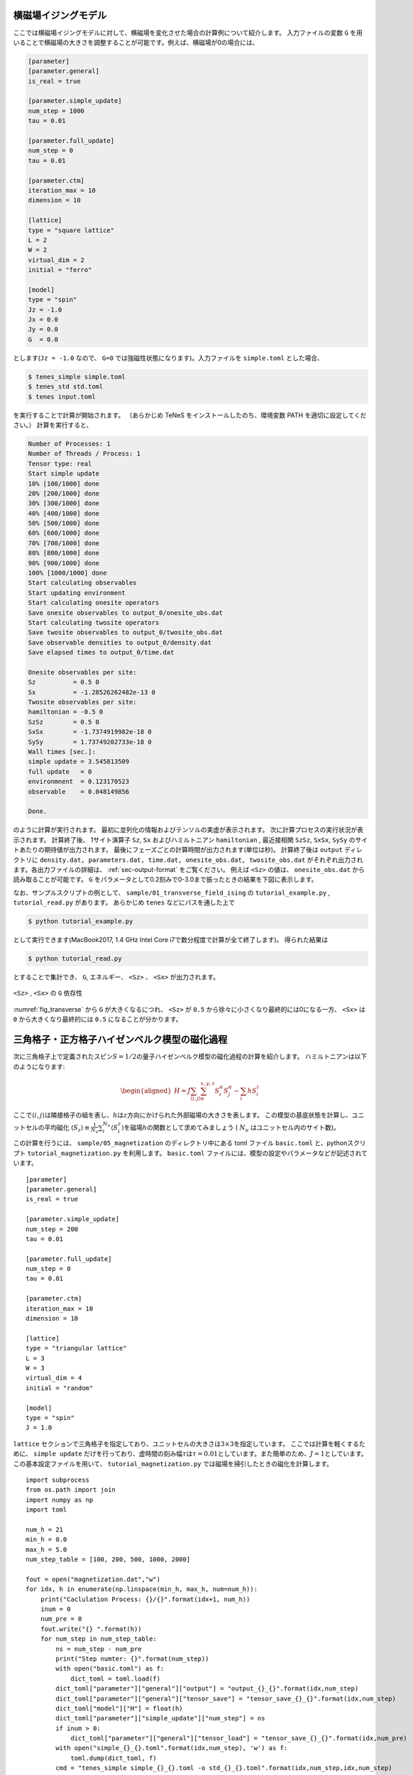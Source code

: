 .. highlight:: none

横磁場イジングモデル
----------------------------

ここでは横磁場イジングモデルに対して、横磁場を変化させた場合の計算例について紹介します。
入力ファイルの変数 ``G`` を用いることで横磁場の大きさを調整することが可能です。例えば、横磁場が0の場合には、

.. code::

   [parameter]
   [parameter.general]
   is_real = true

   [parameter.simple_update]
   num_step = 1000
   tau = 0.01

   [parameter.full_update]
   num_step = 0
   tau = 0.01

   [parameter.ctm]
   iteration_max = 10
   dimension = 10

   [lattice]
   type = "square lattice"
   L = 2
   W = 2
   virtual_dim = 2
   initial = "ferro"

   [model]
   type = "spin"
   Jz = -1.0
   Jx = 0.0
   Jy = 0.0
   G  = 0.0


とします(``Jz = -1.0`` なので、 ``G=0`` では強磁性状態になります)。入力ファイルを ``simple.toml`` とした場合、
   
.. code:: bash

   $ tenes_simple simple.toml
   $ tenes_std std.toml
   $ tenes input.toml

を実行することで計算が開始されます。
（あらかじめ TeNeS をインストールしたのち、環境変数 PATH を適切に設定してください。）
計算を実行すると、

.. code:: bash

	  Number of Processes: 1
	  Number of Threads / Process: 1
	  Tensor type: real
	  Start simple update
	  10% [100/1000] done
	  20% [200/1000] done
	  30% [300/1000] done
	  40% [400/1000] done
	  50% [500/1000] done
	  60% [600/1000] done
	  70% [700/1000] done
	  80% [800/1000] done
	  90% [900/1000] done
	  100% [1000/1000] done
	  Start calculating observables
	  Start updating environment
	  Start calculating onesite operators
	  Save onesite observables to output_0/onesite_obs.dat
	  Start calculating twosite operators
	  Save twosite observables to output_0/twosite_obs.dat
	  Save observable densities to output_0/density.dat
	  Save elapsed times to output_0/time.dat

	  Onesite observables per site:
	  Sz          = 0.5 0
	  Sx          = -1.28526262482e-13 0
	  Twosite observables per site:
	  hamiltonian = -0.5 0
	  SzSz        = 0.5 0
	  SxSx        = -1.7374919982e-18 0
	  SySy        = 1.73749202733e-18 0
	  Wall times [sec.]:
	  simple update = 3.545813509
	  full update   = 0
	  environmnent  = 0.123170523
	  observable    = 0.048149856

	  Done.
	  
のように計算が実行されます。
最初に並列化の情報およびテンソルの実虚が表示されます。
次に計算プロセスの実行状況が表示されます。
計算終了後、 1サイト演算子 ``Sz``,   ``Sx`` およびハミルトニアン ``hamiltonian`` , 最近接相関 ``SzSz``, ``SxSx``, ``SySy`` のサイトあたりの期待値が出力されます。
最後にフェーズごとの計算時間が出力されます(単位は秒)。
計算終了後は ``output`` ディレクトリに
``density.dat, parameters.dat, time.dat, onesite_obs.dat, twosite_obs.dat``
がそれぞれ出力されます。各出力ファイルの詳細は、 :ref:`sec-output-format` をご覧ください。
例えば ``<Sz>`` の値は、 ``onesite_obs.dat`` から読み取ることが可能です。
``G`` をパラメータとして0.2刻みで0-3.0まで振ったときの結果を下図に表示します。

なお、サンプルスクリプトの例として、 ``sample/01_transverse_field_ising`` の ``tutorial_example.py`` , ``tutorial_read.py`` があります。
あらかじめ ``tenes`` などにパスを通した上で

.. code::

   $ python tutorial_example.py

として実行できます(MacBook2017, 1.4 GHz Intel Core i7で数分程度で計算が全て終了します)。
得られた結果は

.. code::

   $ python tutorial_read.py

とすることで集計でき、 ``G``, エネルギー、 ``<Sz>`` 、 ``<Sx>`` が出力されます。


.. figure:: ../../img/tutorial_1_Sz_vs_G.*
     :name: fig_transverse
     :width: 400px
     :align: center

     ``<Sz>`` , ``<Sx>`` の ``G`` 依存性


:numref:`fig_transverse` から ``G`` が大きくなるにつれ、 ``<Sz>`` が ``0.5`` から徐々に小さくなり最終的には0になる一方、 ``<Sx>`` は ``0`` から大きくなり最終的には ``0.5`` になることが分かります。

三角格子・正方格子ハイゼンベルク模型の磁化過程
-----------------------------------------------

次に三角格子上で定義されたスピン\ :math:`S=1/2`\ の量子ハイゼンベルク模型の磁化過程の計算を紹介します。
ハミルトニアンは以下のようになります:

.. math::

   \begin{aligned}
   H = J \sum_{\langle i,j \rangle}\sum_{\alpha}^{x,y,z} {S}_i^{\alpha} {S}_j^{\alpha} - \sum_i h S_i^z\end{aligned}

ここで\ :math:`\langle i, j\rangle`\ は隣接格子の組を表し、\ :math:`h`\ は\ :math:`z`\ 方向にかけられた外部磁場の大きさを表します。
この模型の基底状態を計算し、ユニットセルの平均磁化 \ :math:`\langle S_z \rangle\equiv \frac{1}{N_u}\sum_i^{N_u} \langle S_i^z \rangle`\ を磁場\ :math:`h`\ の関数として求めてみましょう ( :math:`N_u` はユニットセル内のサイト数)。

この計算を行うには、 ``sample/05_magnetization`` のディレクトリ中にある toml ファイル ``basic.toml`` と、pythonスクリプト ``tutorial_magnetization.py`` を利用します。 ``basic.toml`` ファイルには、模型の設定やパラメータなどが記述されています。

::

    [parameter]
    [parameter.general]
    is_real = true

    [parameter.simple_update]
    num_step = 200
    tau = 0.01

    [parameter.full_update]
    num_step = 0
    tau = 0.01

    [parameter.ctm]
    iteration_max = 10
    dimension = 10

    [lattice]
    type = "triangular lattice"
    L = 3
    W = 3
    virtual_dim = 4
    initial = "random"

    [model]
    type = "spin"
    J = 1.0

``lattice`` セクションで三角格子を指定しており、ユニットセルの大きさは\ :math:`3\times 3`\ を指定しています。
ここでは計算を軽くするために、 ``simple update`` だけを行っており、虚時間の刻み幅\ :math:`\tau`\ は\ :math:`\tau = 0.01`\ としています。また簡単のため、\ :math:`J=1`\ としています。この基本設定ファイルを用いて、 ``tutorial_magnetization.py`` では磁場を掃引したときの磁化を計算します。

::

    import subprocess
    from os.path import join
    import numpy as np
    import toml

    num_h = 21
    min_h = 0.0
    max_h = 5.0
    num_step_table = [100, 200, 500, 1000, 2000]

    fout = open("magnetization.dat","w")
    for idx, h in enumerate(np.linspace(min_h, max_h, num=num_h)):
        print("Caclulation Process: {}/{}".format(idx+1, num_h))
        inum = 0
        num_pre = 0
        fout.write("{} ".format(h))
        for num_step in num_step_table:
            ns = num_step - num_pre
            print("Step numter: {}".format(num_step))
            with open("basic.toml") as f:
                dict_toml = toml.load(f)
            dict_toml["parameter"]["general"]["output"] = "output_{}_{}".format(idx,num_step)
            dict_toml["parameter"]["general"]["tensor_save"] = "tensor_save_{}_{}".format(idx,num_step)
            dict_toml["model"]["H"] = float(h)
            dict_toml["parameter"]["simple_update"]["num_step"] = ns
            if inum > 0:
                dict_toml["parameter"]["general"]["tensor_load"] = "tensor_save_{}_{}".format(idx,num_pre)
            with open("simple_{}_{}.toml".format(idx,num_step), 'w') as f:
                toml.dump(dict_toml, f)
            cmd = "tenes_simple simple_{}_{}.toml -o std_{}_{}.toml".format(idx,num_step,idx,num_step)
            subprocess.call(cmd.split())
            cmd = "tenes_std std_{}_{}.toml -o input_{}_{}.toml".format(idx,num_step,idx,num_step)
            subprocess.call(cmd.split())
            cmd = "tenes input_{}_{}.toml".format(idx,num_step)
            subprocess.call(cmd.split())
            with open(join("output_{}_{}".format(idx,num_step), "density.dat")) as f:
                lines = f.readlines()
                mag_sz = lines[0].split('=')[1].strip()
            fout.write("{} ".format(mag_sz))
            inum = inum + 1
            num_pre = num_step
        fout.write("\n")
    fout.close()

ここスクリプトでは、磁場\ :math:`h`\ を0から5まで0.25刻みで変化させ、基底状態のエネルギーと\ :math:`\langle S_z \rangle`\ を計算して、 ``energy.dat`` および ``magnetization.dat`` に出力します。 ``simple update`` の時間ステップ数を\ :math:`100`, :math:`200`, :math:`500`, :math:`1000`, :math:`2000`\ と変化させたときの様子を見るために、各磁場でステップ数を変えた計算も行っています。
計算量を減らすために、少ないステップ数で得られた波動関数の情報を ``tensor_save`` に保存し、それをより多いステップ数の計算の初期状態としてとっています。例えば、最初に時間ステップ数を100とした計算を行って結果を出力したあと、ステップ数100の計算終了時の波動関数からさらにステップ数100の計算を行って、結果的にステップ数200の計算結果を得ます。

実際に実行してみましょう。あらかじめ ``tenes`` などにパスを通した上で

::

    python tutorial_magnetization.py

により計算を実行します。ノートPC(シングルプロセッサ)では数時間程度の計算量となります。
計算が終了したら、gnuplotを起動し、

::

    load 'plot.gp'

とすれば、:numref:`fig_triangular` の右図のような磁化カーブが得られます。同様に

::

    load 'plot_ene.gp'

とすれば、:numref:`fig_triangular` の左図のような基底エネルギーのグラフが得られます。

十分なステップ数(例えばステップ数2000)の計算結果からわかるように、磁化過程には飽和磁化\ :math:`\langle S_z \rangle=0.5`\ の\ :math:`1/3`\ の磁化のところで、プラトー構造が生じます。
このプラトー上では、3つの格子上のスピンが\ :math:`\uparrow`,
:math:`\uparrow`,
:math:`\downarrow`\ と磁化した周期構造を形成し、スピンギャップが生じています。このプラトー構造は三角格子特有のものです。
実際に計算精度がでているかどうかをみるには、エネルギーのステップ依存性が参考になります。
理想的にはステップ数を増やすほど基底エネルギーが下がるはずですが、一部の磁場領域では逆に基底エネルギーが増加します。これは計算精度があまりでていない兆候です。
ボンド次元を増やすなどして、より計算精度を高める必要があると推測されます。

.. figure:: ../../img/Fig_Triangular.*
     :name: fig_triangular
     :width: 800px

     三角格子量子ハイゼンベルク模型のエネルギー(左図)と磁化過程(右図)

では正方格子でも同じことをやってみましょう。 ``sample/05_magnetization`` のディレクトリ中にある toml ファイル ``basic_square.toml`` と、pythonスクリプト ``tutorial_magnetization_square.py`` を利用します。
``basic_square.toml`` は、 ``lattice`` セクションが以下のように変更されているほかは ``basic.toml`` と同じ内容です。

::

    [lattice]
    type = "square lattice"
    L = 2
    W = 2
    \begin{lstlisting}

    実際に計算を行うには、
    \begin{lstlisting}
    python tutorial_magnetization.py

とします。計算が終了したら、gnuplotを起動し、

::

    load 'plot_square.gp'

とすれば、 :numref:`fig_square` の右図のような磁化カーブが得られます。同様に

::

    load 'plot_ene_square.gp'

とすれば、:numref:`fig_square` の左図のような基底エネルギーのグラフが得られます。

.. figure:: ../../img/Fig_Square.*
     :name: fig_square
     :width: 800px

     正方格子量子ハイゼンベルク模型のエネルギー(左図)と磁化過程(右図)

ステップ数2000でほぼ収束しており、三角格子ハイゼンベルク模型と異なり、プラトー構造は現れないことがわかります。
エネルギーは概ね、ステップ数を増加させると減少するため、ある程度計算精度がでていると推測されます。


